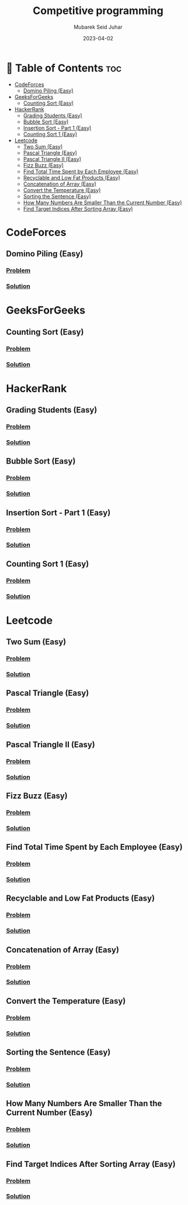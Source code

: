 #+TITLE: Competitive programming
#+AUTHOR: Mubarek Seid Juhar
#+EMAIL: mubareksd@gmail.com
#+DATE: 2023-04-02
#+DESCRIPTION: Solution to various coding interview questions
#+KEYWORDS: competitive programming, coding interview, leetcode, hackerrank, codeforces, geeksforgeeks
#+LANGUAGE: en
#+STARTUP: inlineimages

* 📗 Table of Contents :toc:
- [[#codeforces][CodeForces]]
  - [[#domino-piling-easy][Domino Piling (Easy)]]
- [[#geeksforgeeks][GeeksForGeeks]]
  - [[#counting-sort-easy][Counting Sort (Easy)]]
- [[#hackerrank][HackerRank]]
  - [[#grading-students-easy][Grading Students (Easy)]]
  - [[#bubble-sort-easy][Bubble Sort (Easy)]]
  - [[#insertion-sort---part-1-easy][Insertion Sort - Part 1 (Easy)]]
  - [[#counting-sort-1-easy][Counting Sort 1 (Easy)]]
- [[#leetcode][Leetcode]]
  - [[#two-sum-easy][Two Sum (Easy)]]
  - [[#pascal-triangle-easy][Pascal Triangle (Easy)]]
  - [[#pascal-triangle-ii-easy][Pascal Triangle II (Easy)]]
  - [[#fizz-buzz-easy][Fizz Buzz (Easy)]]
  - [[#find-total-time-spent-by-each-employee-easy][Find Total Time Spent by Each Employee (Easy)]]
  - [[#recyclable-and-low-fat-products-easy][Recyclable and Low Fat Products (Easy)]]
  - [[#concatenation-of-array-easy][Concatenation of Array (Easy)]]
  - [[#convert-the-temperature-easy][Convert the Temperature (Easy)]]
  - [[#sorting-the-sentence-easy][Sorting the Sentence (Easy)]]
  - [[#how-many-numbers-are-smaller-than-the-current-number-easy][How Many Numbers Are Smaller Than the Current Number (Easy)]]
  - [[#find-target-indices-after-sorting-array-easy][Find Target Indices After Sorting Array (Easy)]]

* CodeForces

** Domino Piling (Easy)
*** [[https://codeforces.com/problemset/problem/50/A][Problem]]
*** [[https://github.com/mubareksd/codeforces/tree/main/domino-piling/][Solution]]

* GeeksForGeeks

** Counting Sort (Easy)
*** [[https://practice.geeksforgeeks.org/problems/counting-sort/1][Problem]]
*** [[https://github.com/mubareksd/geeksforgeeks/tree/main/selection-sort][Solution]]

* HackerRank

** Grading Students (Easy)
*** [[https://www.hackerrank.com/challenges/grading/problem][Problem]]
*** [[https://github.com/mubareksd/hackerrank/tree/main/grading-students/][Solution]]
** Bubble Sort (Easy)
*** [[https://www.hackerrank.com/challenges/ctci-bubble-sort/problem][Problem]]
*** [[https://github.com/mubareksd/hackerrank/tree/main/bubble-sort/][Solution]]
** Insertion Sort - Part 1 (Easy)
*** [[https://www.hackerrank.com/challenges/insertionsort1/problem][Problem]]
*** [[https://github.com/mubareksd/hackerrank/tree/main/insertion-sort/][Solution]]
** Counting Sort 1 (Easy)
*** [[https://www.hackerrank.com/challenges/countingsort1/problem][Problem]]
*** [[https://github.com/mubareksd/hackerrank/tree/main/counting-sort][Solution]]

* Leetcode
** Two Sum (Easy)
*** [[https://leetcode.com/problems/two-sum/][Problem]]
*** [[https://github.com/mubareksd/leetcode/tree/main/0001-two-sum][Solution]]
** Pascal Triangle (Easy)
*** [[https://leetcode.com/problems/pascals-triangle/][Problem]]
*** [[https://github.com/mubareksd/leetcode/tree/main/0118-pascals-triangle][Solution]]
** Pascal Triangle II (Easy)
*** [[https://leetcode.com/problems/pascals-triangle-ii/][Problem]]
*** [[https://github.com/mubareksd/leetcode/tree/main/0119-pascals-triangle-ii][Solution]]
** Fizz Buzz (Easy)
*** [[https://leetcode.com/problems/fizz-buzz/][Problem]]
*** [[https://github.com/mubareksd/leetcode/tree/main/0412-fizz-buzz/][Solution]]
** Find Total Time Spent by Each Employee (Easy)
*** [[https://leetcode.com/problems/find-total-time-spent-by-each-employee/][Problem]]
*** [[https://github.com/mubareksd/leetcode/tree/main/1741-find-total-time-spent-by-each-employee][Solution]]
** Recyclable and Low Fat Products (Easy)
*** [[https://leetcode.com/problems/recyclable-and-low-fat-products/][Problem]]
*** [[https://github.com/mubareksd/leetcode/tree/main/1757-recyclable-and-low-fat-products][Solution]]
** Concatenation of Array (Easy)
*** [[https://leetcode.com/problems/concatenation-of-array/][Problem]]
*** [[https://github.com/mubareksd/leetcode/tree/main/1929-concatenation-of-array][Solution]]
** Convert the Temperature (Easy)
*** [[https://leetcode.com/problems/convert-the-temperature/][Problem]]
*** [[https://github.com/mubareksd/leetcode/tree/main/2469-convert-the-temperature][Solution]]
** Sorting the Sentence (Easy)
*** [[https://leetcode.com/problems/sorting-the-sentence/][Problem]]
*** [[https://github.com/mubareksd/leetcode/tree/main/1859-sorting-the-sentence][Solution]]
** How Many Numbers Are Smaller Than the Current Number (Easy)
*** [[https://leetcode.com/problems/how-many-numbers-are-smaller-than-the-current-number/][Problem]]
*** [[https://github.com/mubareksd/leetcode/tree/main/1365-how-many-numbers-are-smaller-than-the-current-number][Solution]]
** Find Target Indices After Sorting Array (Easy)
*** [[https://leetcode.com/problems/find-target-indices-after-sorting-array/][Problem]]
*** [[https://github.com/mubareksd/leetcode/tree/main/2089-find-target-indices-after-sorting-array][Solution]]
